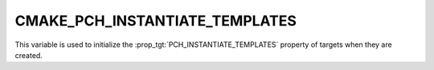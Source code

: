 CMAKE_PCH_INSTANTIATE_TEMPLATES
-------------------------------

.. versionadded:: 3.19

This variable is used to initialize the :prop_tgt:`PCH_INSTANTIATE_TEMPLATES`
property of targets when they are created.

